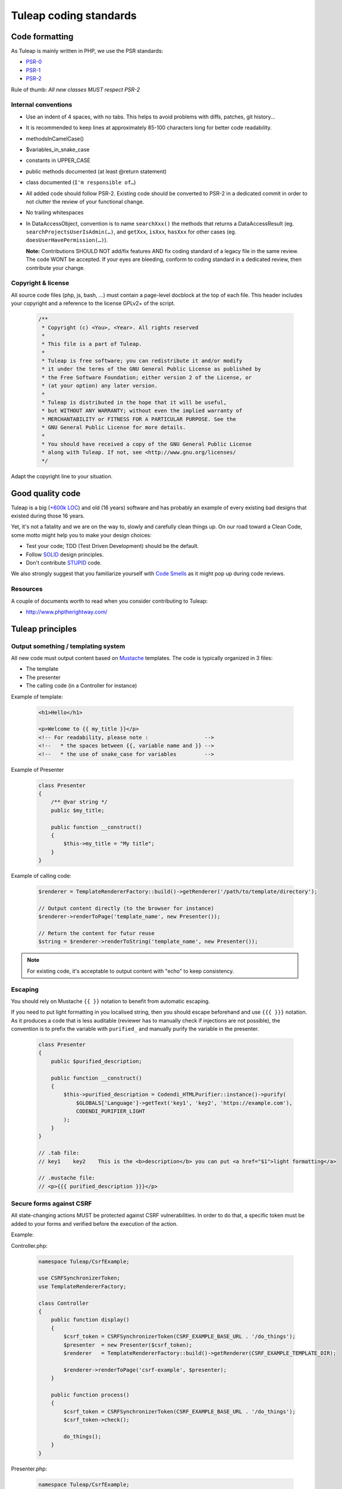 Tuleap coding standards
=======================

Code formatting
---------------

As Tuleap is mainly written in PHP, we use the PSR standards:

* PSR-0_
* PSR-1_
* PSR-2_

Rule of thumb: *All new classes MUST respect PSR-2*

Internal conventions
~~~~~~~~~~~~~~~~~~~~

* Use an indent of 4 spaces, with no tabs. This helps to avoid problems with diffs, patches, git history…
* It is recommended to keep lines at approximately 85-100 characters long for better code readability.
* methodsInCamelCase()
* $variables_in_snake_case
* constants in UPPER_CASE
* public methods documented (at least @return statement)
* class documented (``I'm responsible of…``)
* All added code should follow PSR-2. Existing code should be converted to PSR-2 in a dedicated commit in
  order to not clutter the review of your functional change.
* No trailing whitespaces
* In DataAccessObject, convention is to name ``searchXxx()`` the methods that returns a DataAccessResult (eg. ``searchProjectsUserIsAdmin(…)``, and ``getXxx``, ``isXxx``, ``hasXxx`` for other cases (eg. ``doesUserHavePermission(…)``).

  **Note:** Contributions SHOULD NOT add/fix features AND fix coding standard of a legacy file in the same review.
  The code WONT be accepted. If your eyes are bleeding, conform to coding standard in a dedicated review, then
  contribute your change.

Copyright & license
~~~~~~~~~~~~~~~~~~~

All source code files (php, js, bash, ...) must contain a page-level docblock at the top of each file.
This header includes your copyright and a reference to the license GPLv2+ of the script.

  .. code-block:: php

    /**
     * Copyright (c) <You>, <Year>. All rights reserved
     *
     * This file is a part of Tuleap.
     *
     * Tuleap is free software; you can redistribute it and/or modify
     * it under the terms of the GNU General Public License as published by
     * the Free Software Foundation; either version 2 of the License, or
     * (at your option) any later version.
     *
     * Tuleap is distributed in the hope that it will be useful,
     * but WITHOUT ANY WARRANTY; without even the implied warranty of
     * MERCHANTABILITY or FITNESS FOR A PARTICULAR PURPOSE. See the
     * GNU General Public License for more details.
     *
     * You should have received a copy of the GNU General Public License
     * along with Tuleap. If not, see <http://www.gnu.org/licenses/
     */

Adapt the copyright line to your situation.

Good quality code
-----------------

Tuleap is a big (`+600k LOC`_) and old (16 years) software and has probably an example of every existing bad designs that existed during those 16 years.

Yet, it's not a fatality and we are on the way to, slowly and carefully clean things up. On our road toward a Clean Code, some motto might help you to make your design choices:

- Test your code; TDD (Test Driven Development) should be the default.
- Follow SOLID_ design principles.
- Don't contribute STUPID_ code.

We also strongly suggest that you familiarize yourself with  `Code Smells`_ as it might pop up during code reviews.

Resources
~~~~~~~~~

A couple of documents worth to read when you consider contributing to Tuleap:

- http://www.phptherightway.com/

.. _+600k LOC: https://www.openhub.net/p/tuleap/analyses/latest/languages_summary
.. _SOLID: https://en.wikipedia.org/wiki/SOLID_%28object-oriented_design%29
.. _STUPID: https://nikic.github.io/2011/12/27/Dont-be-STUPID-GRASP-SOLID.html
.. _Code Smells: https://blog.codinghorror.com/code-smells/
.. _PSR-0: http://www.php-fig.org/psr/psr-0/
.. _PSR-1: http://www.php-fig.org/psr/psr-1/
.. _PSR-2: http://www.php-fig.org/psr/psr-2/

Tuleap principles
-----------------

Output something / templating system
~~~~~~~~~~~~~~~~~~~~~~~~~~~~~~~~~~~~

All new code must output content based on `Mustache <https://mustache.github.io/>`_ templates. The code is typically organized in 3 files:

- The template
- The presenter
- The calling code (in a Controller for instance)

Example of template:

  .. code-block:: html

    <h1>Hello</h1>

    <p>Welcome to {{ my_title }}</p>
    <!-- For readability, please note :                  -->
    <!--   * the spaces between {{, variable name and }} -->
    <!--   * the use of snake_case for variables         -->

Example of Presenter

  .. code-block:: php

    class Presenter
    {
        /** @var string */
        public $my_title;

        public function __construct()
        {
            $this->my_title = "My title";
        }
    }

Example of calling code:

  .. code-block:: php

    $renderer = TemplateRendererFactory::build()->getRenderer('/path/to/template/directory');

    // Output content directly (to the browser for instance)
    $renderer->renderToPage('template_name', new Presenter());

    // Return the content for futur reuse
    $string = $renderer->renderToString('template_name', new Presenter());

.. note::

    For existing code, it's acceptable to output content with "echo" to keep consistency.


Escaping
~~~~~~~~

You should rely on Mustache ``{{ }}`` notation to benefit from automatic escaping.

If you need to put light formatting in you localised string, then you should escape beforehand and use ``{{{ }}}`` notation. As it produces a code that is less auditable (reviewer has to manually check if injections are not possible), the convention is to prefix the variable with ``purified_`` and manually purify the variable in the presenter.

  .. code-block:: php
  
    class Presenter
    {
        public $purified_description;
        
        public function __construct()
        {
            $this->purified_description = Codendi_HTMLPurifier::instance()->purify(
                $GLOBALS['Language']->getText('key1', 'key2', 'https://example.com'),
                CODENDI_PURIFIER_LIGHT
            );
        }
    }
    
    // .tab file:
    // key1    key2    This is the <b>description</b> you can put <a href="$1">light formatting</a>
    
    // .mustache file:
    // <p>{{{ purified_description }}}</p>


Secure forms against CSRF
~~~~~~~~~~~~~~~~~~~~~~~~~

All state-changing actions MUST be protected against CSRF vulnerabilities.
In order to do that, a specific token must be added to your forms and verified
before the execution of the action.

Example:

Controller.php:

  .. code-block:: php

    namespace Tuleap/CsrfExample;

    use CSRFSynchronizerToken;
    use TemplateRendererFactory;

    class Controller
    {
        public function display()
        {
            $csrf_token = CSRFSynchronizerToken(CSRF_EXAMPLE_BASE_URL . '/do_things');
            $presenter  = new Presenter($csrf_token);
            $renderer   = TemplateRendererFactory::build()->getRenderer(CSRF_EXAMPLE_TEMPLATE_DIR);

            $renderer->renderToPage('csrf-example', $presenter);
        }

        public function process()
        {
            $csrf_token = CSRFSynchronizerToken(CSRF_EXAMPLE_BASE_URL . '/do_things');
            $csrf_token->check();

            do_things();
        }
    }

Presenter.php:

  .. code-block:: php

    namespace Tuleap/CsrfExample;

    use CSRFSynchronizerToken;

    class Presenter
    {
        /**
         * @var CSRFSynchronizerToken
         */
         public $csrf_token;

        public function __construct(CSRFSynchronizerToken $csrf_token)
        {
            $this->csrf_token = $csrf_token;
        }
    }

csrf-example.mustache:

  .. code-block:: html

    <form method="post">
        {{# csrf_token }}
            {{> csrf_token_input }}
        {{/ csrf_token }}
        <input type="submit">
    </form>


.. note::
    For existing code rendering HTML without using templates, it can be acceptable to use
    the fetchHTMLInput method of the CSRFSynchronizerToken class.


Secure DB against SQL injections
~~~~~~~~~~~~~~~~~~~~~~~~~~~~~~~~

All code related to database MUST deal with data types and do the proper escaping
of values before executing the query.

Example of DataAccessObject:

  .. code-block:: php

    namespace Tuleap/Git;

    use DataAccessObject;

    class RepositoryDao extends DataAccessObject
    {
        public function searchByName($project_id, $name)
        {
            // project_id is supposed to be an int
            $project_id = $this->da->escapeInt($project_id);

            // name is supposed to be a string
            $name = $this->da->quoteSmart($name);

            $sql = "SELECT *
                    FROM plugin_git_repositories
                    WHERE project_id = $project_id
                      AND name = $name";
            return $this->retrieve($sql);
        }
    }
